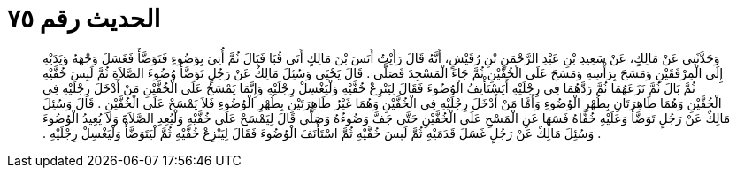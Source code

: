 
= الحديث رقم ٧٥

[quote.hadith]
وَحَدَّثَنِي عَنْ مَالِكٍ، عَنْ سَعِيدِ بْنِ عَبْدِ الرَّحْمَنِ بْنِ رُقَيْشٍ، أَنَّهُ قَالَ رَأَيْتُ أَنَسَ بْنَ مَالِكٍ أَتَى قُبَا فَبَالَ ثُمَّ أُتِيَ بِوَضُوءٍ فَتَوَضَّأَ فَغَسَلَ وَجْهَهُ وَيَدَيْهِ إِلَى الْمِرْفَقَيْنِ وَمَسَحَ بِرَأْسِهِ وَمَسَحَ عَلَى الْخُفَّيْنِ ثُمَّ جَاءَ الْمَسْجِدَ فَصَلَّى ‏.‏ قَالَ يَحْيَى وَسُئِلَ مَالِكٌ عَنْ رَجُلٍ تَوَضَّأَ وُضُوءَ الصَّلاَةِ ثُمَّ لَبِسَ خُفَّيْهِ ثُمَّ بَالَ ثُمَّ نَزَعَهُمَا ثُمَّ رَدَّهُمَا فِي رِجْلَيْهِ أَيَسْتَأْنِفُ الْوُضُوءَ فَقَالَ لِيَنْزِعْ خُفَّيْهِ وَلْيَغْسِلْ رِجْلَيْهِ وَإِنَّمَا يَمْسَحُ عَلَى الْخُفَّيْنِ مَنْ أَدْخَلَ رِجْلَيْهِ فِي الْخُفَّيْنِ وَهُمَا طَاهِرَتَانِ بِطُهْرِ الْوُضُوءِ وَأَمَّا مَنْ أَدْخَلَ رِجْلَيْهِ فِي الْخُفَّيْنِ وَهُمَا غَيْرُ طَاهِرَتَيْنِ بِطُهْرِ الْوُضُوءِ فَلاَ يَمْسَحْ عَلَى الْخُفَّيْنِ ‏.‏ قَالَ وَسُئِلَ مَالِكٌ عَنْ رَجُلٍ تَوَضَّأَ وَعَلَيْهِ خُفَّاهُ فَسَهَا عَنِ الْمَسْحِ عَلَى الْخُفَّيْنِ حَتَّى جَفَّ وَضُوءُهُ وَصَلَّى قَالَ لِيَمْسَحْ عَلَى خُفَّيْهِ وَلْيُعِدِ الصَّلاَةَ وَلاَ يُعِيدُ الْوُضُوءَ ‏.‏ وَسُئِلَ مَالِكٌ عَنْ رَجُلٍ غَسَلَ قَدَمَيْهِ ثُمَّ لَبِسَ خُفَّيْهِ ثُمَّ اسْتَأْنَفَ الْوُضُوءَ فَقَالَ لِيَنْزِعْ خُفَّيْهِ ثُمَّ لْيَتَوَضَّأْ وَلْيَغْسِلْ رِجْلَيْهِ ‏.‏
